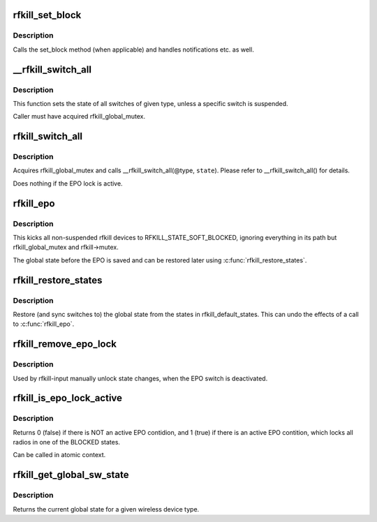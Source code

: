 .. -*- coding: utf-8; mode: rst -*-
.. src-file: net/rfkill/core.c

.. _`rfkill_set_block`:

rfkill_set_block
================

.. c:function:: void rfkill_set_block(struct rfkill *rfkill, bool blocked)

    wrapper for set_block method

    :param struct rfkill \*rfkill:
        the rfkill struct to use

    :param bool blocked:
        the new software state

.. _`rfkill_set_block.description`:

Description
-----------

Calls the set_block method (when applicable) and handles notifications
etc. as well.

.. _`__rfkill_switch_all`:

\__rfkill_switch_all
====================

.. c:function:: void __rfkill_switch_all(const enum rfkill_type type, bool blocked)

    Toggle state of all switches of given type

    :param const enum rfkill_type type:
        type of interfaces to be affected

    :param bool blocked:
        the new state

.. _`__rfkill_switch_all.description`:

Description
-----------

This function sets the state of all switches of given type,
unless a specific switch is suspended.

Caller must have acquired rfkill_global_mutex.

.. _`rfkill_switch_all`:

rfkill_switch_all
=================

.. c:function:: void rfkill_switch_all(enum rfkill_type type, bool blocked)

    Toggle state of all switches of given type

    :param enum rfkill_type type:
        type of interfaces to be affected

    :param bool blocked:
        the new state

.. _`rfkill_switch_all.description`:

Description
-----------

Acquires rfkill_global_mutex and calls \__rfkill_switch_all(@type, \ ``state``\ ).
Please refer to \__rfkill_switch_all() for details.

Does nothing if the EPO lock is active.

.. _`rfkill_epo`:

rfkill_epo
==========

.. c:function:: void rfkill_epo( void)

    emergency power off all transmitters

    :param  void:
        no arguments

.. _`rfkill_epo.description`:

Description
-----------

This kicks all non-suspended rfkill devices to RFKILL_STATE_SOFT_BLOCKED,
ignoring everything in its path but rfkill_global_mutex and rfkill->mutex.

The global state before the EPO is saved and can be restored later
using \ :c:func:`rfkill_restore_states`\ .

.. _`rfkill_restore_states`:

rfkill_restore_states
=====================

.. c:function:: void rfkill_restore_states( void)

    restore global states

    :param  void:
        no arguments

.. _`rfkill_restore_states.description`:

Description
-----------

Restore (and sync switches to) the global state from the
states in rfkill_default_states.  This can undo the effects of
a call to \ :c:func:`rfkill_epo`\ .

.. _`rfkill_remove_epo_lock`:

rfkill_remove_epo_lock
======================

.. c:function:: void rfkill_remove_epo_lock( void)

    unlock state changes

    :param  void:
        no arguments

.. _`rfkill_remove_epo_lock.description`:

Description
-----------

Used by rfkill-input manually unlock state changes, when
the EPO switch is deactivated.

.. _`rfkill_is_epo_lock_active`:

rfkill_is_epo_lock_active
=========================

.. c:function:: bool rfkill_is_epo_lock_active( void)

    returns true EPO is active

    :param  void:
        no arguments

.. _`rfkill_is_epo_lock_active.description`:

Description
-----------

Returns 0 (false) if there is NOT an active EPO contidion,
and 1 (true) if there is an active EPO contition, which
locks all radios in one of the BLOCKED states.

Can be called in atomic context.

.. _`rfkill_get_global_sw_state`:

rfkill_get_global_sw_state
==========================

.. c:function:: bool rfkill_get_global_sw_state(const enum rfkill_type type)

    returns global state for a type

    :param const enum rfkill_type type:
        the type to get the global state of

.. _`rfkill_get_global_sw_state.description`:

Description
-----------

Returns the current global state for a given wireless
device type.

.. This file was automatic generated / don't edit.

